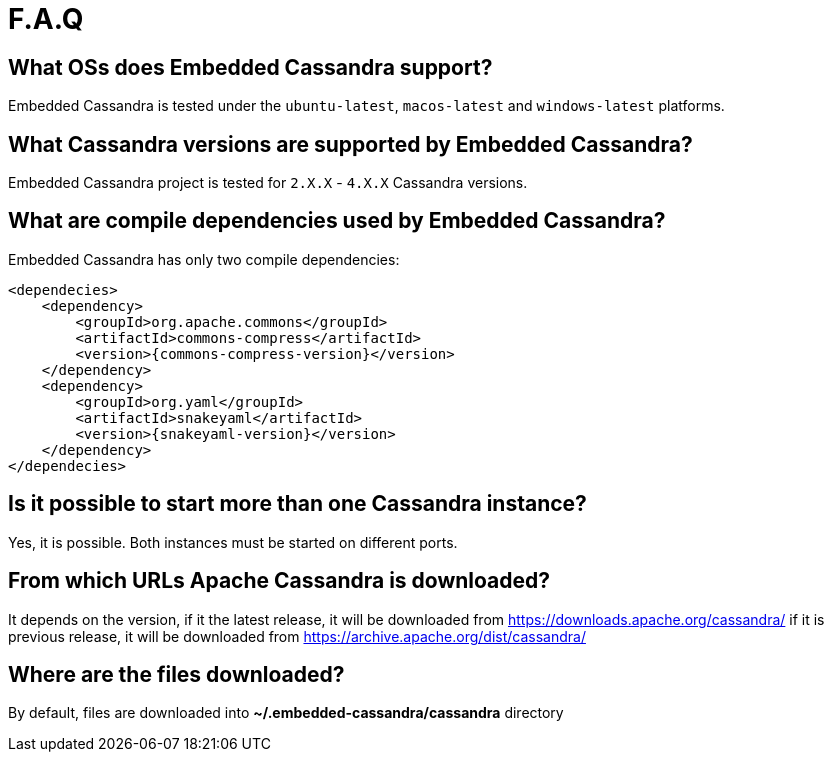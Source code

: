 :source-highlighter: rouge
:sources: ../java
:resources: ../resources

= F.A.Q

== What OSs does Embedded Cassandra support?

Embedded Cassandra is tested under the `ubuntu-latest`, `macos-latest` and `windows-latest` platforms.

== What Cassandra versions are supported by Embedded Cassandra?

Embedded Cassandra project is tested for `2.X.X` - `4.X.X` Cassandra versions.

== What are compile dependencies used by Embedded Cassandra?

Embedded Cassandra has only two compile dependencies:

[source,xml,indent=0,subs="verbatim,quotes,attributes"]
----
<dependecies>
    <dependency>
        <groupId>org.apache.commons</groupId>
        <artifactId>commons-compress</artifactId>
        <version>{commons-compress-version}</version>
    </dependency>
    <dependency>
        <groupId>org.yaml</groupId>
        <artifactId>snakeyaml</artifactId>
        <version>{snakeyaml-version}</version>
    </dependency>
</dependecies>
----

== Is it possible to start more than one Cassandra instance?

Yes, it is possible. Both instances must be started on different ports.

== From which URLs Apache Cassandra is downloaded?

It depends on the version, if it the latest release, it will be downloaded from
https://downloads.apache.org/cassandra/ if it is previous release, it will be downloaded from
https://archive.apache.org/dist/cassandra/

== Where are the files downloaded?

By default, files are downloaded into *~/.embedded-cassandra/cassandra* directory
